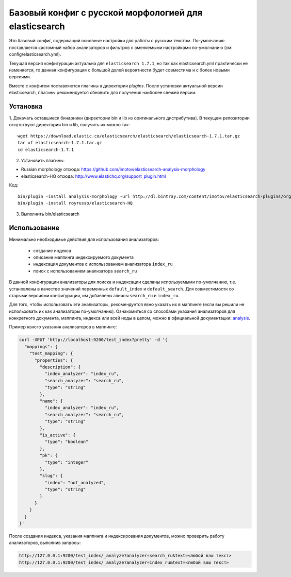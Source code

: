 Базовый конфиг с русской морфологией для elasticsearch
======================================================

Это базовый конфиг, содержащий основные настройки для работы с
русским текстом. По-умолчанию поставляется кастомный набор
анализаторов и фильтров с вменяемыми настройками по-умолчанию
(см. config/elasticsearch.yml).

Текущая версия конфигурации актуальна для ``elasticsearch 1.7.1``,
но так как elasticsearch.yml практически не изменяется, то
данная конфигурация с большой долей вероятности будет совместима
и с более новыми версиями.

Вместе с конфигом поставляются плагины в директории `plugins`.
После установки актуальной версии elasticsearch, плагины
рекомендуется обновить для получения наиболее свежей версии.


Установка
---------

1. Докачать оставшиеся бинарники (директории bin и lib из
оригинального дистрибутива).
В текущем репозитории отсутствуют директории bin и lib,
получить их можно так::

   wget https://download.elastic.co/elasticsearch/elasticsearch/elasticsearch-1.7.1.tar.gz
   tar xf elasticsearch-1.7.1.tar.gz
   cd elasticsearch-1.7.1

2. Установить плагины:

- Russian morphology отсюда: https://github.com/imotov/elasticsearch-analysis-morphology
- elasticsearch-HQ отсюда: http://www.elastichq.org/support_plugin.html

Код::

    bin/plugin -install analysis-morphology -url http://dl.bintray.com/content/imotov/elasticsearch-plugins/org/elasticsearch/elasticsearch-analysis-morphology/1.2.0/elasticsearch-analysis-morphology-1.2.0.zip
    bin/plugin -install royrusso/elasticsearch-HQ

3. Выполнить bin/elasticsearch


Использование
-------------

Минимально необходимые действия для использования анализаторов:

    - создание индекса
    - описание маппинга индексируемого документа
    - индексация документов с использованием анализатора ``index_ru``
    - поиск с использованием анализатора ``search_ru``

В данной конфигурации анализаторы для поиска и индексации сделаны
используемыми по-умолчанию, т.е. установлены в качестве значений 
переменных ``default_index`` и ``default_search``. Для совместимости
со старыми версиями конфигурации, им добавлены алиасы ``search_ru``
и ``index_ru``.

Для того, чтобы использовать эти анализаторы, рекомендуется явно
указать их в маппинге (если вы решили не использовать их как
анализаторы по-умолчанию). Ознакомиться со способами указания
анализаторов для конкретного документа, маппинга, индекса или
всей ноды в целом, можно в официальной
документации: analysis_.

Пример явного указания анализаторов в маппинге:

.. code::

    curl -XPUT 'http://localhost:9200/test_index?pretty' -d '{
      "mappings": {
        "test_mapping": {
          "properties": {
            "description": {
              "index_analyzer": "index_ru",
              "search_analyzer": "search_ru",
              "type": "string"
            },
            "name": {
              "index_analyzer": "index_ru",
              "search_analyzer": "search_ru",
              "type": "string"
            },
            "is_active": {
              "type": "boolean"
            },
            "pk": {
              "type": "integer"
            },
            "slug": {
              "index": "not_analyzed",
              "type": "string"
            }
          }
        }
      }
    }'


После создания индекса, указания маппинга и индексирования
документов, можно проверить работу анализаторов, выполнив запросы:


.. code::

    http://127.0.0.1:9200/test_index/_analyze?analyzer=search_ru&text=<любой ваш текст>
    http://127.0.0.1:9200/test_index/_analyze?analyzer=index_ru&text=<любой ваш текст>


.. _analysis: https://www.elastic.co/guide/en/elasticsearch/guide/current/_controlling_analysis.html

